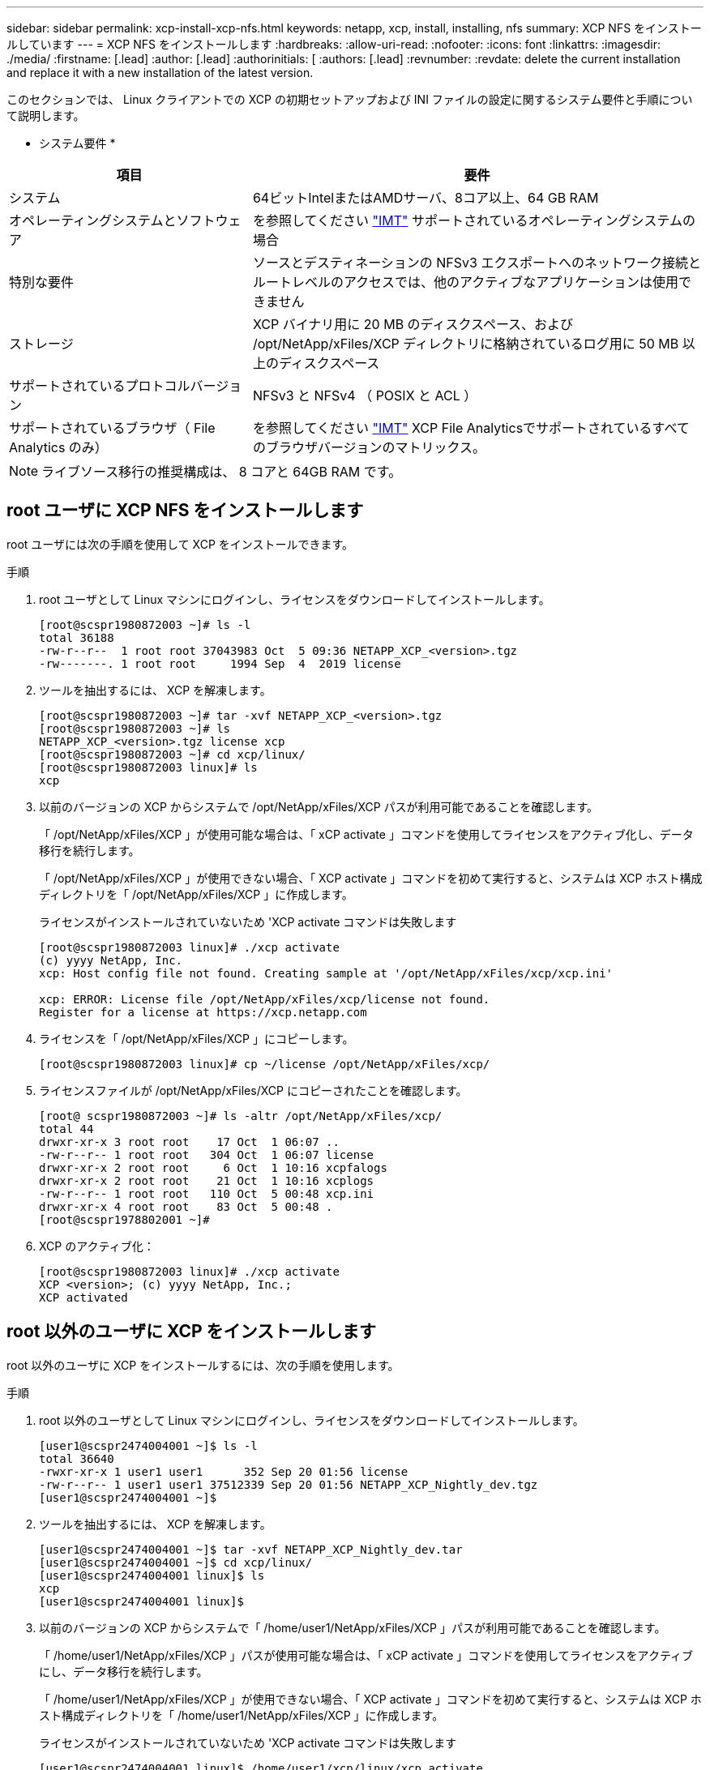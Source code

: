 ---
sidebar: sidebar 
permalink: xcp-install-xcp-nfs.html 
keywords: netapp, xcp, install, installing, nfs 
summary: XCP NFS をインストールしています 
---
= XCP NFS をインストールします
:hardbreaks:
:allow-uri-read: 
:nofooter: 
:icons: font
:linkattrs: 
:imagesdir: ./media/
:firstname: [.lead]
:author: [.lead]
:authorinitials: [
:authors: [.lead]
:revnumber: 
:revdate: delete the current installation and replace it with a new installation of the latest version.


このセクションでは、 Linux クライアントでの XCP の初期セットアップおよび INI ファイルの設定に関するシステム要件と手順について説明します。

* システム要件 *

[cols="35,65"]
|===
| 項目 | 要件 


| システム | 64ビットIntelまたはAMDサーバ、8コア以上、64 GB RAM 


| オペレーティングシステムとソフトウェア | を参照してください link:https://mysupport.netapp.com/matrix/["IMT"^] サポートされているオペレーティングシステムの場合 


| 特別な要件 | ソースとデスティネーションの NFSv3 エクスポートへのネットワーク接続とルートレベルのアクセスでは、他のアクティブなアプリケーションは使用できません 


| ストレージ | XCP バイナリ用に 20 MB のディスクスペース、および /opt/NetApp/xFiles/XCP ディレクトリに格納されているログ用に 50 MB 以上のディスクスペース 


| サポートされているプロトコルバージョン | NFSv3 と NFSv4 （ POSIX と ACL ） 


| サポートされているブラウザ（ File Analytics のみ） | を参照してください link:https://mysupport.netapp.com/matrix/["IMT"^] XCP File Analyticsでサポートされているすべてのブラウザバージョンのマトリックス。 
|===

NOTE: ライブソース移行の推奨構成は、 8 コアと 64GB RAM です。



== root ユーザに XCP NFS をインストールします

root ユーザには次の手順を使用して XCP をインストールできます。

.手順
. root ユーザとして Linux マシンにログインし、ライセンスをダウンロードしてインストールします。
+
[listing]
----
[root@scspr1980872003 ~]# ls -l
total 36188
-rw-r--r--  1 root root 37043983 Oct  5 09:36 NETAPP_XCP_<version>.tgz
-rw-------. 1 root root     1994 Sep  4  2019 license
----
. ツールを抽出するには、 XCP を解凍します。
+
[listing]
----
[root@scspr1980872003 ~]# tar -xvf NETAPP_XCP_<version>.tgz
[root@scspr1980872003 ~]# ls
NETAPP_XCP_<version>.tgz license xcp
[root@scspr1980872003 ~]# cd xcp/linux/
[root@scspr1980872003 linux]# ls
xcp
----
. 以前のバージョンの XCP からシステムで /opt/NetApp/xFiles/XCP パスが利用可能であることを確認します。
+
「 /opt/NetApp/xFiles/XCP 」が使用可能な場合は、「 xCP activate 」コマンドを使用してライセンスをアクティブ化し、データ移行を続行します。

+
「 /opt/NetApp/xFiles/XCP 」が使用できない場合、「 XCP activate 」コマンドを初めて実行すると、システムは XCP ホスト構成ディレクトリを「 /opt/NetApp/xFiles/XCP 」に作成します。

+
ライセンスがインストールされていないため 'XCP activate コマンドは失敗します

+
[listing]
----
[root@scspr1980872003 linux]# ./xcp activate
(c) yyyy NetApp, Inc.
xcp: Host config file not found. Creating sample at '/opt/NetApp/xFiles/xcp/xcp.ini'

xcp: ERROR: License file /opt/NetApp/xFiles/xcp/license not found.
Register for a license at https://xcp.netapp.com
----
. ライセンスを「 /opt/NetApp/xFiles/XCP 」にコピーします。
+
[listing]
----
[root@scspr1980872003 linux]# cp ~/license /opt/NetApp/xFiles/xcp/
----
. ライセンスファイルが /opt/NetApp/xFiles/XCP にコピーされたことを確認します。
+
[listing]
----
[root@ scspr1980872003 ~]# ls -altr /opt/NetApp/xFiles/xcp/
total 44
drwxr-xr-x 3 root root    17 Oct  1 06:07 ..
-rw-r--r-- 1 root root   304 Oct  1 06:07 license
drwxr-xr-x 2 root root     6 Oct  1 10:16 xcpfalogs
drwxr-xr-x 2 root root    21 Oct  1 10:16 xcplogs
-rw-r--r-- 1 root root   110 Oct  5 00:48 xcp.ini
drwxr-xr-x 4 root root    83 Oct  5 00:48 .
[root@scspr1978802001 ~]#
----
. XCP のアクティブ化：
+
[listing]
----
[root@scspr1980872003 linux]# ./xcp activate
XCP <version>; (c) yyyy NetApp, Inc.;
XCP activated
----




== root 以外のユーザに XCP をインストールします

root 以外のユーザに XCP をインストールするには、次の手順を使用します。

.手順
. root 以外のユーザとして Linux マシンにログインし、ライセンスをダウンロードしてインストールします。
+
[listing]
----
[user1@scspr2474004001 ~]$ ls -l
total 36640
-rwxr-xr-x 1 user1 user1      352 Sep 20 01:56 license
-rw-r--r-- 1 user1 user1 37512339 Sep 20 01:56 NETAPP_XCP_Nightly_dev.tgz
[user1@scspr2474004001 ~]$
----
. ツールを抽出するには、 XCP を解凍します。
+
[listing]
----
[user1@scspr2474004001 ~]$ tar -xvf NETAPP_XCP_Nightly_dev.tar
[user1@scspr2474004001 ~]$ cd xcp/linux/
[user1@scspr2474004001 linux]$ ls
xcp
[user1@scspr2474004001 linux]$
----
. 以前のバージョンの XCP からシステムで「 /home/user1/NetApp/xFiles/XCP 」パスが利用可能であることを確認します。
+
「 /home/user1/NetApp/xFiles/XCP 」パスが使用可能な場合は、「 xCP activate 」コマンドを使用してライセンスをアクティブにし、データ移行を続行します。

+
「 /home/user1/NetApp/xFiles/XCP 」が使用できない場合、「 XCP activate 」コマンドを初めて実行すると、システムは XCP ホスト構成ディレクトリを「 /home/user1/NetApp/xFiles/XCP 」に作成します。

+
ライセンスがインストールされていないため 'XCP activate コマンドは失敗します

+
[listing]
----
[user1@scspr2474004001 linux]$ /home/user1/xcp/linux/xcp activate
(c) yyyy NetApp, Inc.
xcp: Host config file not found. Creating sample at '/home/user1/NetApp/xFiles/xcp/xcp.ini'

xcp: ERROR: License file /home/user1/NetApp/xFiles/xcp/license not found.
Register for a license at https://xcp.netapp.com
[user1@scspr2474004001 linux]$
----
. ライセンスを「 /home/user1/NetApp/xFiles/XCP 」にコピーします。
+
[listing]
----
[user1@scspr2474004001 linux]$ cp ~/license /home/user1/NetApp/xFiles/xcp/
[user1@scspr2474004001 linux]$
----
. ライセンスファイルが「 /home/user1/NetApp/xFiles/XCP 」にコピーされたことを確認します。
+
[listing]
----
[user1@scspr2474004001 xcp]$ ls -ltr
total 8
drwxrwxr-x 2 user1 user1  21 Sep 20 02:04 xcplogs
-rw-rw-r-- 1 user1 user1  71 Sep 20 02:04 xcp.ini
-rwxr-xr-x 1 user1 user1 352 Sep 20 02:10 license
[user1@scspr2474004001 xcp]$
----
. XCP のアクティブ化：
+
[listing]
----
[user1@scspr2474004001 linux]$ ./xcp activate
(c) yyyy NetApp, Inc.

XCP activated

[user1@scspr2474004001 linux]$
----


